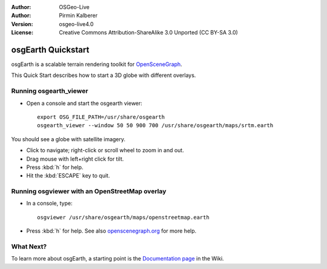 :Author: OSGeo-Live
:Author: Pirmin Kalberer
:Version: osgeo-live4.0
:License: Creative Commons Attribution-ShareAlike 3.0 Unported  (CC BY-SA 3.0)

.. image:: ../../images/project_logos/logo-osgearth.png
  :scale: 100 %
  :alt: project logo
  :align: right

********************************************************************************
osgEarth Quickstart 
********************************************************************************

osgEarth is a scalable terrain rendering toolkit for OpenSceneGraph_.

.. _OpenSceneGraph: http://www.openscenegraph.org/

This Quick Start describes how to start a 3D globe with different overlays.


Running osgearth_viewer
================================================================================

* Open a console and start the osgearth viewer::

   export OSG_FILE_PATH=/usr/share/osgearth
   osgearth_viewer --window 50 50 900 700 /usr/share/osgearth/maps/srtm.earth

You should see a globe with satellite imagery.

* Click to navigate; right-click or scroll wheel to zoom in and out.
* Drag mouse with left+right click for tilt.
* Press :kbd:`h` for help.
* Hit the :kbd:`ESCAPE` key to quit.


Running osgviewer with an OpenStreetMap overlay
================================================================================

* In a console, type::

   osgviewer /usr/share/osgearth/maps/openstreetmap.earth

*  Press :kbd:`h` for help. See also openscenegraph.org_ for more help.

.. _openscenegraph.org: http://www.openscenegraph.org/projects/osg/wiki/Support/UserGuides/osgviewer


What Next?
================================================================================

To learn more about osgEarth, a starting point is the `Documentation page`_ in the Wiki.

.. _`Documentation page`: http://osgearth.org/wiki/Documentation
